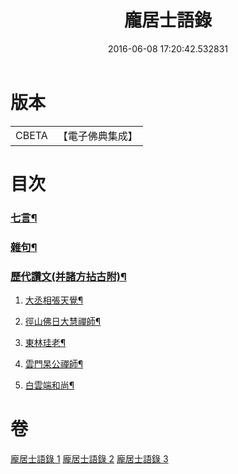 #+TITLE: 龐居士語錄 
#+DATE: 2016-06-08 17:20:42.532831

* 版本
 |     CBETA|【電子佛典集成】|

* 目次
*** [[file:KR6q0273_003.txt::003-0142b19][七言¶]]
*** [[file:KR6q0273_003.txt::003-0143b23][雜句¶]]
*** [[file:KR6q0273_003.txt::003-0144b2][歷代讚文(并諸方拈古附)¶]]
**** [[file:KR6q0273_003.txt::003-0144b3][大丞相張天覺¶]]
**** [[file:KR6q0273_003.txt::003-0144b6][徑山佛日大慧禪師¶]]
**** [[file:KR6q0273_003.txt::003-0144b12][東林珪老¶]]
**** [[file:KR6q0273_003.txt::003-0144b15][雲門杲公禪師¶]]
**** [[file:KR6q0273_003.txt::003-0144b18][白雲端和尚¶]]

* 卷
[[file:KR6q0273_001.txt][龐居士語錄 1]]
[[file:KR6q0273_002.txt][龐居士語錄 2]]
[[file:KR6q0273_003.txt][龐居士語錄 3]]

